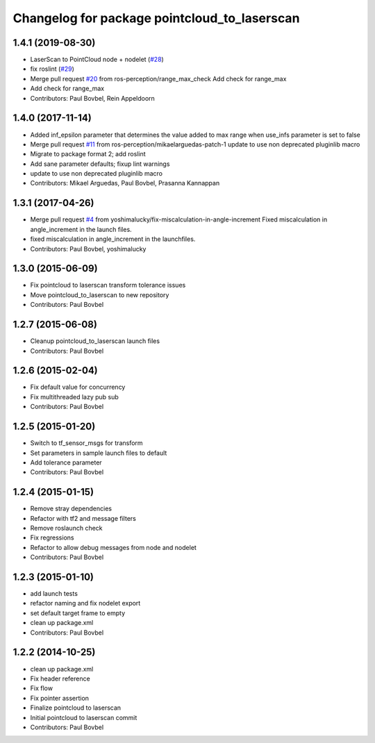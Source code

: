 ^^^^^^^^^^^^^^^^^^^^^^^^^^^^^^^^^^^^^^^^^^^^^
Changelog for package pointcloud_to_laserscan
^^^^^^^^^^^^^^^^^^^^^^^^^^^^^^^^^^^^^^^^^^^^^

1.4.1 (2019-08-30)
------------------
* LaserScan to PointCloud node + nodelet (`#28 <https://github.com/ros-perception/pointcloud_to_laserscan/issues/28>`_)
* fix roslint (`#29 <https://github.com/ros-perception/pointcloud_to_laserscan/issues/29>`_)
* Merge pull request `#20 <https://github.com/ros-perception/pointcloud_to_laserscan/issues/20>`_ from ros-perception/range_max_check
  Add check for range_max
* Add check for range_max
* Contributors: Paul Bovbel, Rein Appeldoorn

1.4.0 (2017-11-14)
------------------
* Added inf_epsilon parameter that determines the value added to max range when use_infs parameter is set to false
* Merge pull request `#11 <https://github.com/ros-perception/pointcloud_to_laserscan/issues/11>`_ from ros-perception/mikaelarguedas-patch-1
  update to use non deprecated pluginlib macro
* Migrate to package format 2; add roslint
* Add sane parameter defaults; fixup lint warnings
* update to use non deprecated pluginlib macro
* Contributors: Mikael Arguedas, Paul Bovbel, Prasanna Kannappan

1.3.1 (2017-04-26)
------------------
* Merge pull request `#4 <https://github.com/ros-perception/pointcloud_to_laserscan/issues/4>`_ from yoshimalucky/fix-miscalculation-in-angle-increment
  Fixed miscalculation in angle_increment in the launch files.
* fixed miscalculation in angle_increment in the launchfiles.
* Contributors: Paul Bovbel, yoshimalucky

1.3.0 (2015-06-09)
------------------
* Fix pointcloud to laserscan transform tolerance issues
* Move pointcloud_to_laserscan to new repository
* Contributors: Paul Bovbel

1.2.7 (2015-06-08)
------------------

* Cleanup pointcloud_to_laserscan launch files
* Contributors: Paul Bovbel

1.2.6 (2015-02-04)
------------------
* Fix default value for concurrency
* Fix multithreaded lazy pub sub
* Contributors: Paul Bovbel

1.2.5 (2015-01-20)
------------------
* Switch to tf_sensor_msgs for transform
* Set parameters in sample launch files to default
* Add tolerance parameter
* Contributors: Paul Bovbel

1.2.4 (2015-01-15)
------------------
* Remove stray dependencies
* Refactor with tf2 and message filters
* Remove roslaunch check
* Fix regressions
* Refactor to allow debug messages from node and nodelet
* Contributors: Paul Bovbel

1.2.3 (2015-01-10)
------------------
* add launch tests
* refactor naming and fix nodelet export
* set default target frame to empty
* clean up package.xml
* Contributors: Paul Bovbel

1.2.2 (2014-10-25)
------------------
* clean up package.xml
* Fix header reference
* Fix flow
* Fix pointer assertion
* Finalize pointcloud to laserscan
* Initial pointcloud to laserscan commit
* Contributors: Paul Bovbel

